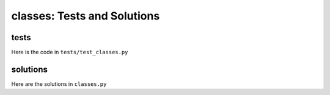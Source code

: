 
#############################
classes: Tests and Solutions
#############################


tests
-----

Here is the code in ``tests/test_classes.py``

.. code-block:: python

solutions
----------


Here are the solutions in ``classes.py``

.. code-block:: python
